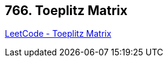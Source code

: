== 766. Toeplitz Matrix

https://leetcode.com/problems/toeplitz-matrix/[LeetCode - Toeplitz Matrix]

